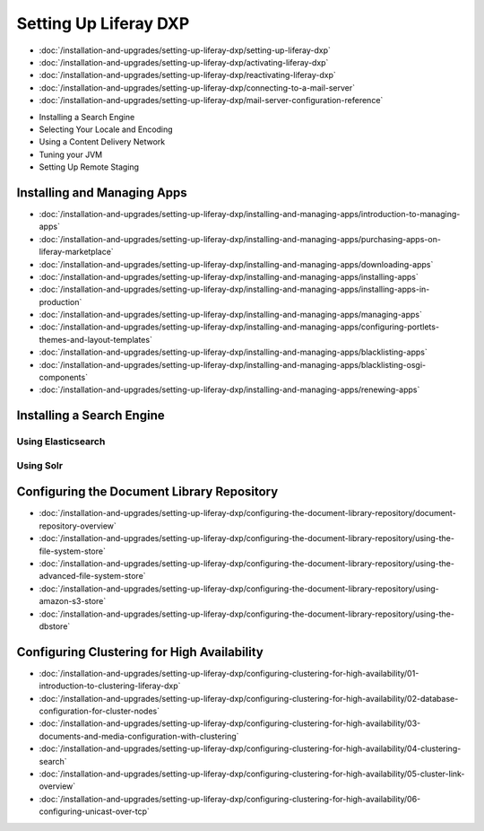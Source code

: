 Setting Up Liferay DXP
======================

-  :doc:`/installation-and-upgrades/setting-up-liferay-dxp/setting-up-liferay-dxp`
-  :doc:`/installation-and-upgrades/setting-up-liferay-dxp/activating-liferay-dxp`
-  :doc:`/installation-and-upgrades/setting-up-liferay-dxp/reactivating-liferay-dxp`
-  :doc:`/installation-and-upgrades/setting-up-liferay-dxp/connecting-to-a-mail-server`
-  :doc:`/installation-and-upgrades/setting-up-liferay-dxp/mail-server-configuration-reference`
* Installing a Search Engine
* Selecting Your Locale and Encoding
* Using a Content Delivery Network
* Tuning your JVM
* Setting Up Remote Staging

Installing and Managing Apps
----------------------------
-  :doc:`/installation-and-upgrades/setting-up-liferay-dxp/installing-and-managing-apps/introduction-to-managing-apps`
-  :doc:`/installation-and-upgrades/setting-up-liferay-dxp/installing-and-managing-apps/purchasing-apps-on-liferay-marketplace`
-  :doc:`/installation-and-upgrades/setting-up-liferay-dxp/installing-and-managing-apps/downloading-apps`
-  :doc:`/installation-and-upgrades/setting-up-liferay-dxp/installing-and-managing-apps/installing-apps`
-  :doc:`/installation-and-upgrades/setting-up-liferay-dxp/installing-and-managing-apps/installing-apps-in-production`
-  :doc:`/installation-and-upgrades/setting-up-liferay-dxp/installing-and-managing-apps/managing-apps`
-  :doc:`/installation-and-upgrades/setting-up-liferay-dxp/installing-and-managing-apps/configuring-portlets-themes-and-layout-templates`
-  :doc:`/installation-and-upgrades/setting-up-liferay-dxp/installing-and-managing-apps/blacklisting-apps`
-  :doc:`/installation-and-upgrades/setting-up-liferay-dxp/installing-and-managing-apps/blacklisting-osgi-components`
-  :doc:`/installation-and-upgrades/setting-up-liferay-dxp/installing-and-managing-apps/renewing-apps`

Installing a Search Engine
--------------------------

Using Elasticsearch
~~~~~~~~~~~~~~~~~~~

Using Solr
~~~~~~~~~~

Configuring the Document Library Repository
-------------------------------------------

-  :doc:`/installation-and-upgrades/setting-up-liferay-dxp/configuring-the-document-library-repository/document-repository-overview`
-  :doc:`/installation-and-upgrades/setting-up-liferay-dxp/configuring-the-document-library-repository/using-the-file-system-store`
-  :doc:`/installation-and-upgrades/setting-up-liferay-dxp/configuring-the-document-library-repository/using-the-advanced-file-system-store`
-  :doc:`/installation-and-upgrades/setting-up-liferay-dxp/configuring-the-document-library-repository/using-amazon-s3-store`
-  :doc:`/installation-and-upgrades/setting-up-liferay-dxp/configuring-the-document-library-repository/using-the-dbstore`

Configuring Clustering for High Availability
--------------------------------------------

-  :doc:`/installation-and-upgrades/setting-up-liferay-dxp/configuring-clustering-for-high-availability/01-introduction-to-clustering-liferay-dxp`
-  :doc:`/installation-and-upgrades/setting-up-liferay-dxp/configuring-clustering-for-high-availability/02-database-configuration-for-cluster-nodes`
-  :doc:`/installation-and-upgrades/setting-up-liferay-dxp/configuring-clustering-for-high-availability/03-documents-and-media-configuration-with-clustering`
-  :doc:`/installation-and-upgrades/setting-up-liferay-dxp/configuring-clustering-for-high-availability/04-clustering-search`
-  :doc:`/installation-and-upgrades/setting-up-liferay-dxp/configuring-clustering-for-high-availability/05-cluster-link-overview`
-  :doc:`/installation-and-upgrades/setting-up-liferay-dxp/configuring-clustering-for-high-availability/06-configuring-unicast-over-tcp`